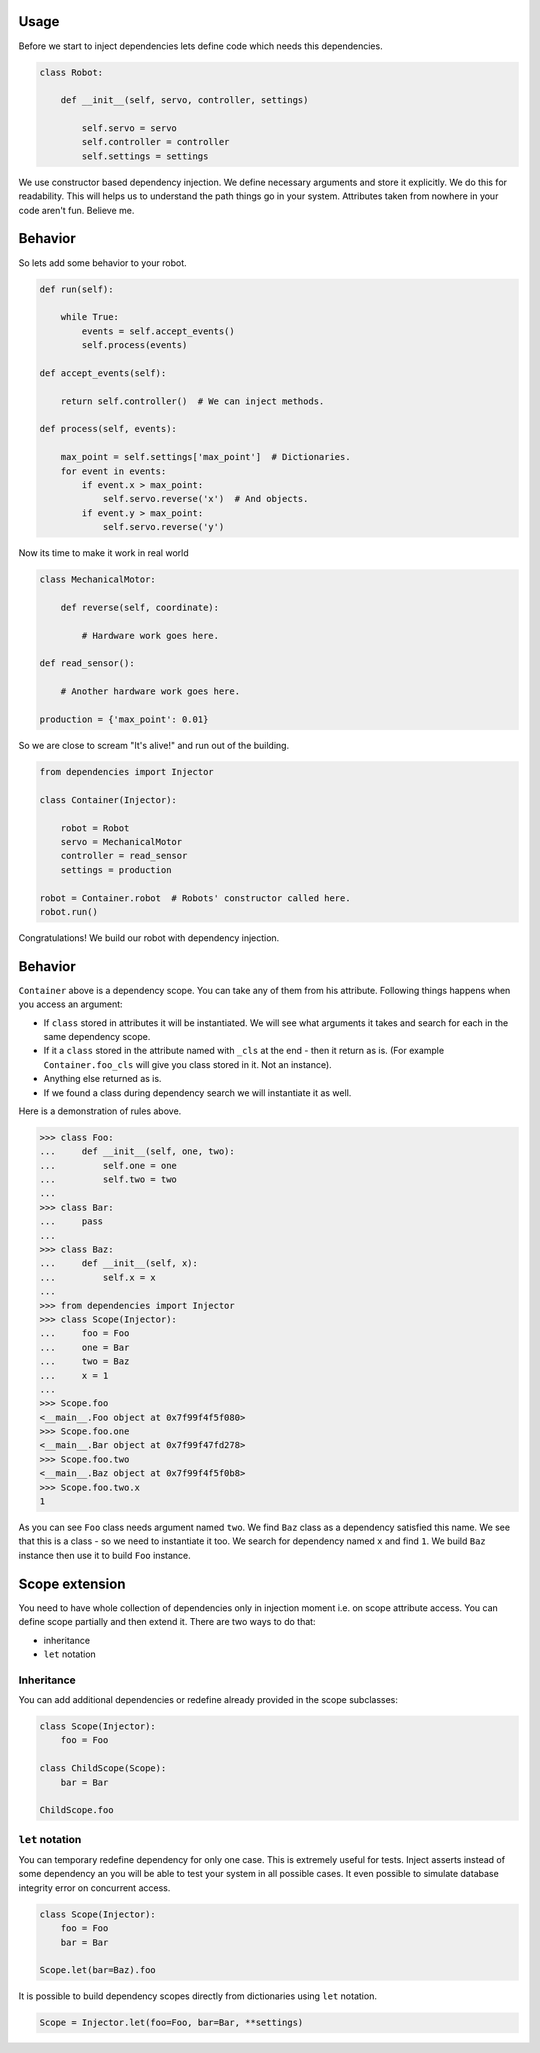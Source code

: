 Usage
=====

Before we start to inject dependencies lets define code which needs
this dependencies.

.. code:: python

    class Robot:

        def __init__(self, servo, controller, settings)

            self.servo = servo
            self.controller = controller
            self.settings = settings

We use constructor based dependency injection.  We define necessary
arguments and store it explicitly.  We do this for readability.  This
will helps us to understand the path things go in your system.
Attributes taken from nowhere in your code aren't fun.  Believe me.

Behavior
========

So lets add some behavior to your robot.

.. code:: python

    def run(self):

        while True:
            events = self.accept_events()
            self.process(events)

    def accept_events(self):

        return self.controller()  # We can inject methods.

    def process(self, events):

        max_point = self.settings['max_point']  # Dictionaries.
        for event in events:
            if event.x > max_point:
                self.servo.reverse('x')  # And objects.
            if event.y > max_point:
                self.servo.reverse('y')

Now its time to make it work in real world

.. code:: python

    class MechanicalMotor:

        def reverse(self, coordinate):

            # Hardware work goes here.

    def read_sensor():

        # Another hardware work goes here.

    production = {'max_point': 0.01}

So we are close to scream "It's alive!" and run out of the building.

.. code:: python

    from dependencies import Injector

    class Container(Injector):

        robot = Robot
        servo = MechanicalMotor
        controller = read_sensor
        settings = production

    robot = Container.robot  # Robots' constructor called here.
    robot.run()

Congratulations!  We build our robot with dependency injection.

Behavior
========

``Container`` above is a dependency scope.  You can take any of them
from his attribute.  Following things happens when you access an
argument:

- If ``class`` stored in attributes it will be instantiated.  We will
  see what arguments it takes and search for each in the same
  dependency scope.
- If it a ``class`` stored in the attribute named with ``_cls`` at the
  end - then it return as is.  (For example ``Container.foo_cls`` will
  give you class stored in it.  Not an instance).
- Anything else returned as is.
- If we found a class during dependency search we will instantiate it
  as well.

Here is a demonstration of rules above.

.. code:: python

    >>> class Foo:
    ...     def __init__(self, one, two):
    ...         self.one = one
    ...         self.two = two
    ...
    >>> class Bar:
    ...     pass
    ...
    >>> class Baz:
    ...     def __init__(self, x):
    ...         self.x = x
    ...
    >>> from dependencies import Injector
    >>> class Scope(Injector):
    ...     foo = Foo
    ...     one = Bar
    ...     two = Baz
    ...     x = 1
    ...
    >>> Scope.foo
    <__main__.Foo object at 0x7f99f4f5f080>
    >>> Scope.foo.one
    <__main__.Bar object at 0x7f99f47fd278>
    >>> Scope.foo.two
    <__main__.Baz object at 0x7f99f4f5f0b8>
    >>> Scope.foo.two.x
    1

As you can see ``Foo`` class needs argument named ``two``.  We find
``Baz`` class as a dependency satisfied this name.  We see that this
is a class - so we need to instantiate it too.  We search for
dependency named ``x`` and find ``1``.  We build ``Baz`` instance then
use it to build ``Foo`` instance.

Scope extension
===============

You need to have whole collection of dependencies only in injection
moment i.e. on scope attribute access.  You can define scope partially
and then extend it.  There are two ways to do that:

- inheritance
- ``let`` notation

Inheritance
-----------

You can add additional dependencies or redefine already provided in
the scope subclasses:

.. code:: python

    class Scope(Injector):
        foo = Foo

    class ChildScope(Scope):
        bar = Bar

    ChildScope.foo

``let`` notation
----------------

You can temporary redefine dependency for only one case.  This is
extremely useful for tests.  Inject asserts instead of some dependency
an you will be able to test your system in all possible cases.  It
even possible to simulate database integrity error on concurrent
access.

.. code:: python

    class Scope(Injector):
        foo = Foo
        bar = Bar

    Scope.let(bar=Baz).foo

It is possible to build dependency scopes directly from dictionaries
using ``let`` notation.

.. code:: python

    Scope = Injector.let(foo=Foo, bar=Bar, **settings)
